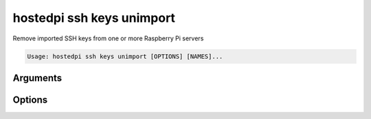 ==========================
hostedpi ssh keys unimport
==========================

.. program:: hostedpi-ssh-keys-unimport

Remove imported SSH keys from one or more Raspberry Pi servers

.. code-block:: text

    Usage: hostedpi ssh keys unimport [OPTIONS] [NAMES]...

Arguments
=========

.. option:: names [str ...]

    Names of the Raspberry Pi server to remove SSH keys from

Options
=======

.. option:: --filter [str]

    Search pattern for filtering server names

.. option:: --github [str] [repeatable]

    A GitHub username to source SSH keys from

    Can be provided multiple times

.. option:: --launchpad [str] [repeatable]

    A Launchpad username to source SSH keys from

    Can be provided multiple times

.. option:: --help

    Show this message and exit
